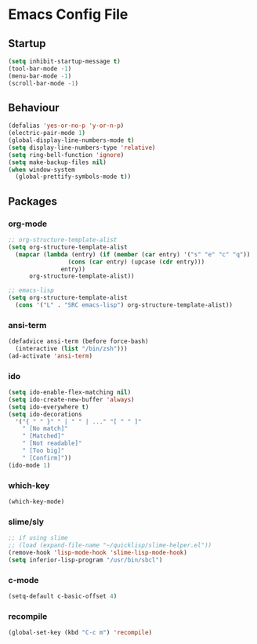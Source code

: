 * Emacs Config File

** Startup

#+BEGIN_SRC emacs-lisp
  (setq inhibit-startup-message t)
  (tool-bar-mode -1)
  (menu-bar-mode -1)
  (scroll-bar-mode -1)
#+END_SRC

** Behaviour

#+BEGIN_SRC emacs-lisp
  (defalias 'yes-or-no-p 'y-or-n-p)
  (electric-pair-mode 1)
  (global-display-line-numbers-mode t)
  (setq display-line-numbers-type 'relative)
  (setq ring-bell-function 'ignore)
  (setq make-backup-files nil)
  (when window-system
    (global-prettify-symbols-mode t))
#+END_SRC

** Packages

*** org-mode

#+BEGIN_SRC emacs-lisp
  ;; org-structure-template-alist
  (setq org-structure-template-alist
	(mapcar (lambda (entry) (if (member (car entry) '("s" "e" "c" "q"))
			       (cons (car entry) (upcase (cdr entry)))
			     entry))
		org-structure-template-alist))

  ;; emacs-lisp
  (setq org-structure-template-alist
	(cons '("L" . "SRC emacs-lisp") org-structure-template-alist))
#+END_SRC

*** ansi-term

#+BEGIN_SRC emacs-lisp
  (defadvice ansi-term (before force-bash)
    (interactive (list "/bin/zsh")))
  (ad-activate 'ansi-term)
#+END_SRC

*** ido

#+BEGIN_SRC emacs-lisp
  (setq ido-enable-flex-matching nil)
  (setq ido-create-new-buffer 'always)
  (setq ido-everywhere t)
  (setq ido-decorations
	'("{ " " }" " | " " | ..." "[ " " ]"
	  " [No match]"
	  " [Matched]"
	  " [Not readable]"
	  " [Too big]"
	  " [Confirm]"))
  (ido-mode 1)
#+END_SRC

*** which-key

#+BEGIN_SRC emacs-lisp
  (which-key-mode)
#+END_SRC

*** slime/sly

#+BEGIN_SRC emacs-lisp
  ;; if using slime
  ;; (load (expand-file-name "~/quicklisp/slime-helper.el"))
  (remove-hook 'lisp-mode-hook 'slime-lisp-mode-hook)
  (setq inferior-lisp-program "/usr/bin/sbcl")
#+END_SRC

*** c-mode

#+BEGIN_SRC emacs-lisp
  (setq-default c-basic-offset 4)
#+END_SRC

*** recompile

#+BEGIN_SRC emacs-lisp
  (global-set-key (kbd "C-c m") 'recompile)
#+END_SRC

